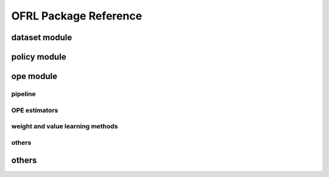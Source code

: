 ==========
OFRL Package Reference
==========

.. _ofrl_api_dataset

dataset module
----------
.. autosummary::
    :toctree: _autosummary/dataset
    :recursive:
    :nosignatures:

    ofrl.dataset.base
    ofrl.dataset.synthetic

.. _ofrl_api_policy

policy module
----------
.. autosummary::
    :toctree: _autosummary
    :recursive:
    :nosignatures:
    :template: module_head

    ofrl.policy.head

.. _ofrl_api_ope

ope module
----------

.. _ofrl_api_ope_pipeline

pipeline
^^^^^^
.. autosummary::
    :toctree: _autosummary
    :recursive:
    :nosignatures:

    ofrl.ope.input
    ofrl.ope.ope
    ofrl.ope.ops

.. _ofrl_api_ope_estimators

OPE estimators
^^^^^^
.. autosummary::
    :toctree: _autosummary
    :recursive:
    :nosignatures:

    ofrl.ope.estimators_base
    ofrl.ope.basic_estimators_discrete
    ofrl.ope.basic_estimators_continuous
    ofrl.ope.marginal_estimators_discrete
    ofrl.ope.marginal_estimators_continuous
    ofrl.ope.cumulative_distribution_estimators_discrete
    ofrl.ope.cumulative_distribution_estimators_continuous

.. _ofrl_api_ope_weight_and_value_learning

weight and value learning methods
^^^^^^
.. autosummary::
    :toctree: _autosummary
    :recursive:
    :nosignatures:
    :template: module_weight_value_learning

    ofrl.ope.weight_value_learning.base
    ofrl.ope.weight_value_learning.function
    ofrl.ope.weight_value_learning.augmented_lagrangian_learning_discrete
    ofrl.ope.weight_value_learning.augmented_lagrangian_learning_continuous
    ofrl.ope.weight_value_learning.minimax_weight_learning_discrete
    ofrl.ope.weight_value_learning.minimax_weight_learning_continuous
    ofrl.ope.weight_value_learning.minimax_value_learning_discrete
    ofrl.ope.weight_value_learning.minimax_value_learning_continuous

.. _ofrl_api_ope_utils

others
^^^^^^
.. autosummary::
    :toctree: _autosummary
    :recursive:
    :nosignatures:

    ofrl.ope.online

.. _ofrl_api_utils

others
----------
.. autosummary::
    :toctree: _autosummary
    :recursive:
    :nosignatures:

    ofrl.utils
